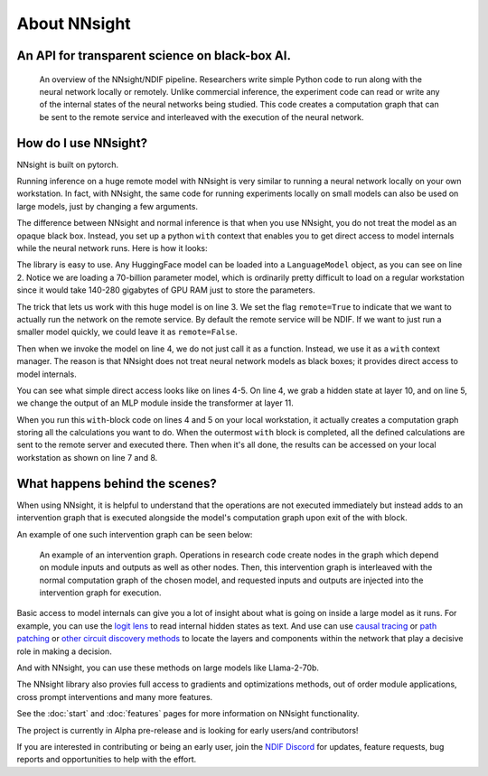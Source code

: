 
About NNsight
=============

An API for transparent science on black-box AI.
-----------------------------------------------

.. card:: How can you study the internals of a deep network that is too large for you to run?

    In this era of large-scale deep learning, the most interesting AI models are massive black boxes
    that are hard to run. Ordinary commercial inference service APIs let you interact with huge
    models, but they do not let you see model internals.

    The NNsight library is different: it gives you full access to all the neural network internals.
    When used together with a remote service like the `National Deep Inference Facility <https://ndif.us/>`_ (NDIF),
    it lets you run experiments on huge open models easily, with full transparent access.
    The NNsight library is also terrific for studying smaller local models.

.. figure:: _static/images/remote_execution.png

    An overview of the NNsight/NDIF pipeline. Researchers write simple Python code to run along with the neural network locally or remotely. Unlike commercial inference, the experiment code can read or write any of the internal states of the neural networks being studied. This code creates a computation graph that can be sent to the remote service and interleaved with the execution of the neural network.

How do I use NNsight?
---------------------

NNsight is built on pytorch.

Running inference on a huge remote model with NNsight is very similar to running a neural network locally on your own workstation. In fact, with NNsight, the same code for running experiments locally on small models can also be used on large models, just by changing a few arguments.

The difference between NNsight and normal inference is that when you use NNsight, you do not treat the model as an opaque black box.
Instead, you set up a python ``with`` context that enables you to get direct access to model internals while the neural network runs.
Here is how it looks:

.. code-block:: python
    :linenos:

    from NNsight import LanguageModel
    model = LanguageModel('meta-llama/Llama-2-70b-hf')
    with model.trace('The Eiffel Tower is in the city of', remote=True) as tracer:
        hidden_state = model.layers[10].input[0].save()  # save one hidden state
        model.layers[11].mlp.output = 0  # change one MLP module output
        model_output = model.output.save()
    print('The model predicts', model_output)
    print('The internal state was', hidden_state)

The library is easy to use. Any HuggingFace model can be loaded into a ``LanguageModel`` object, as you can see on line 2. Notice we are loading a 70-billion parameter model, which is ordinarily pretty difficult to load on a regular workstation since it would take 140-280 gigabytes of GPU RAM just to store the parameters. 

The trick that lets us work with this huge model is on line 3. We set the flag ``remote=True`` to indicate that we want to actually run the network on the remote service. By default the remote service will be NDIF. If we want to just run a smaller model quickly, we could leave it as ``remote=False``.

Then when we invoke the model on line 4, we do not just call it as a function. Instead, we use it as a ``with`` context manager. The reason is that NNsight does not treat neural network models as black boxes; it provides direct access to model internals.

You can see what simple direct access looks like on lines 4-5. On line 4, we grab a hidden state at layer 10, and on line 5, we change the output of an MLP module inside the transformer at layer 11.

When you run this ``with``-block code on lines 4 and 5 on your local workstation, it actually creates a computation graph storing all the calculations you want to do. When the outermost ``with`` block is completed, all the defined calculations are sent to the remote server and executed there. Then when it's all done, the results can be accessed on your local workstation as shown on line 7 and 8.

What happens behind the scenes?
-------------------------------
When using NNsight, it is helpful to understand that the operations are not executed immediately but instead adds to an intervention graph that is executed alongside the model's computation graph upon exit of the with block.

An example of one such intervention graph can be seen below:

.. figure:: _static/images/intrgraph.png

    An example of an intervention graph. Operations in research code create nodes in the graph which depend on module inputs and outputs as well as other nodes. Then, this intervention graph is interleaved with the normal computation graph of the chosen model, and requested inputs and outputs are injected into the intervention graph for execution. 

Basic access to model internals can give you a lot of insight about what is going on inside a large model as it runs. For example, you can use the `logit lens <https://www.lesswrong.com/posts/AcKRB8wDpdaN6v6ru/interpreting-gpt-the-logit-lens>`_ to read internal hidden states as text. And use can use `causal tracing <https://rome.baulab.info/>`_ or `path patching <https://arxiv.org/abs/2304.05969>`_ or `other circuit discovery methods <https://arxiv.org/abs/2310.10348>`_ to locate the layers and components within the network that play a decisive role in making a decision.

And with NNsight, you can use these methods on large models like Llama-2-70b.

The NNsight library also provies full access to gradients and optimizations methods, out of order module applications, cross prompt interventions and many more features.

See the :doc:`start` and :doc:`features` pages for more information on NNsight functionality.

The project is currently in Alpha pre-release and is looking for early users/and contributors!

If you are interested in contributing or being an early user, join the `NDIF Discord <https://discord.gg/6uFJmCSwW7>`_ for updates, feature requests, bug reports and opportunities to help with the effort.
